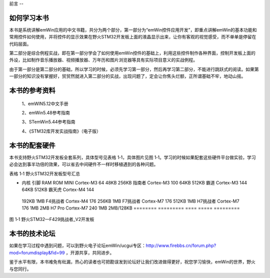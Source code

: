 .. vim: syntax=rst

前言
--

如何学习本书
~~~~~~

本书是系统讲解emWin应用的中文书籍，共分为两个部分，第一部分为“emWin控件应用开发”，即重点讲解emWin的基本功能和常用控件如何使用，并将控件的显示效果在野火STM32开发板上面的液晶显示出来，让你有客观的视觉感受，而不单单是停留在代码层面。

第二部分是综合例程实战，即在第一部分学会了如何使用emWin控件的基础上，利用这些控件制作各种界面，控制开发板上面的外设，比如制作音乐播放器、视频播放器、万年历和图片浏览器等具有实际项目意义的实战例程。

由于第一部分是第二部分的基础，所以学习的时候，必须先学习第一部分，然后再学习第二部分，不能进行跳跃式的阅读。如果第一部分的知识没有掌握好，贸贸然就进入第二部分的实战，出现问题了，定会让你焦头烂额，正所谓基础不牢，地动山摇。

本书的参考资料
~~~~~~~

   1、emWIN5.12中文手册

   2、emWin5.48参考指南

   3、STemWin5.44参考指南

   4、《STM32库开发实战指南》（电子版）

本书的配套硬件
~~~~~~~

本书支持野火STM32开发板全套系列，具体型号见表格 1‑1，具体图片见图 1‑1。学习的时候如果配套这些硬件平台做实验，学习必会达到事半功倍的效果，可以省去中间硬件不一样时移植遇到的各种问题。

表格 1‑1 野火STM32开发板型号汇总

======== ========= ==== ===== =========
型号     区别
======== ========= ==== ===== =========
-        内核      引脚 RAM   ROM MINI     Cortex-M3 64   48KB  256KB 指南者   Cortex-M3 100  64KB  512KB 霸道     Cortex-M3 144  64KB  512KB 霸天虎   Cortex-M4 144
  192KB 1MB F4挑战者 Cortex-M4 176  256KB 1MB F7挑战者 Cortex-M7 176  512KB 1MB H7挑战者 Cortex-M7 176  1MB   2MB H7 Pro   Cortex-M7 240  1MB   2MB/128KB
  ======== ========= ==== ===== =========

|Forewo002|

图 1‑1 野火STM32—F429挑战者_V2开发板

本书的技术论坛
~~~~~~~

如果在学习过程中遇到问题，可以到野火电子论坛emWin/ucgui专区：\ http://www.firebbs.cn/forum.php?mod=forumdisplay&fid=99 ，开源共享，共同进步。

鉴于水平有限，本书难免有纰漏，热心的读者也可把勘误发到论坛好让我们改进做得更好，祝您学习愉快，emWin的世界，野火与您同行。

.. |Forewo002| image:: media\Forewo002.png
   :width: 5.76806in
   :height: 3.74861in
